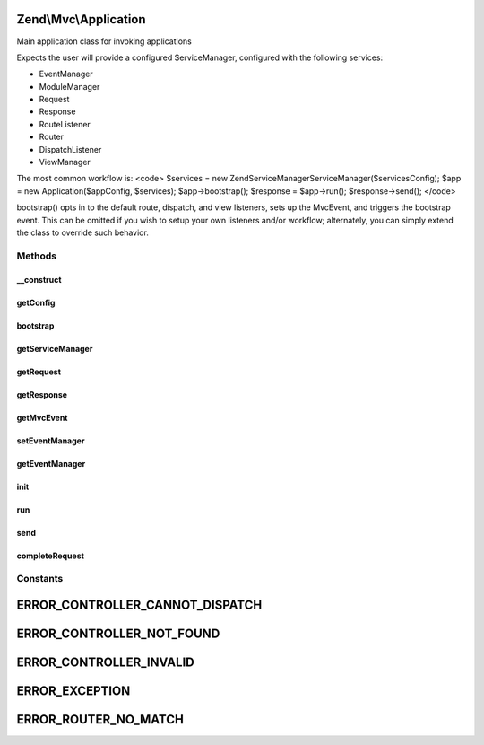 .. Mvc/Application.php generated using docpx on 01/30/13 03:32am


Zend\\Mvc\\Application
======================

Main application class for invoking applications

Expects the user will provide a configured ServiceManager, configured with
the following services:

- EventManager
- ModuleManager
- Request
- Response
- RouteListener
- Router
- DispatchListener
- ViewManager

The most common workflow is:
<code>
$services = new Zend\ServiceManager\ServiceManager($servicesConfig);
$app      = new Application($appConfig, $services);
$app->bootstrap();
$response = $app->run();
$response->send();
</code>

bootstrap() opts in to the default route, dispatch, and view listeners,
sets up the MvcEvent, and triggers the bootstrap event. This can be omitted
if you wish to setup your own listeners and/or workflow; alternately, you
can simply extend the class to override such behavior.

Methods
+++++++

__construct
-----------

.. function:: __construct()


    Constructor

    :param mixed: 
    :param ServiceManager: 



getConfig
---------

.. function:: getConfig()


    Retrieve the application configuration

    :rtype: array|object 



bootstrap
---------

.. function:: bootstrap()


    Bootstrap the application
    
    Defines and binds the MvcEvent, and passes it the request, response, and
    router. Attaches the ViewManager as a listener. Triggers the bootstrap
    event.

    :rtype: Application 



getServiceManager
-----------------

.. function:: getServiceManager()


    Retrieve the service manager

    :rtype: ServiceManager 



getRequest
----------

.. function:: getRequest()


    Get the request object

    :rtype: \Zend\Stdlib\RequestInterface 



getResponse
-----------

.. function:: getResponse()


    Get the response object

    :rtype: ResponseInterface 



getMvcEvent
-----------

.. function:: getMvcEvent()


    Get the MVC event instance

    :rtype: MvcEvent 



setEventManager
---------------

.. function:: setEventManager()


    Set the event manager instance

    :param EventManagerInterface: 

    :rtype: Application 



getEventManager
---------------

.. function:: getEventManager()


    Retrieve the event manager
    
    Lazy-loads an EventManager instance if none registered.

    :rtype: EventManagerInterface 



init
----

.. function:: init()


    Static method for quick and easy initialization of the Application.
    
    If you use this init() method, you cannot specify a service with the
    name of 'ApplicationConfig' in your service manager config. This name is
    reserved to hold the array from application.config.php.
    
    The following services can only be overridden from application.config.php:
    
    - ModuleManager
    - SharedEventManager
    - EventManager & Zend\EventManager\EventManagerInterface
    
    All other services are configured after module loading, thus can be
    overridden by modules.

    :param array: 

    :rtype: Application 



run
---

.. function:: run()


    Run the application

    :rtype: ResponseInterface 



send
----

.. function:: send()


    @deprecated



completeRequest
---------------

.. function:: completeRequest()


    Complete the request
    
    Triggers "render" and "finish" events, and returns response from
    event object.

    :param MvcEvent: 

    :rtype: ResponseInterface 





Constants
+++++++++

ERROR_CONTROLLER_CANNOT_DISPATCH
================================

ERROR_CONTROLLER_NOT_FOUND
==========================

ERROR_CONTROLLER_INVALID
========================

ERROR_EXCEPTION
===============

ERROR_ROUTER_NO_MATCH
=====================

